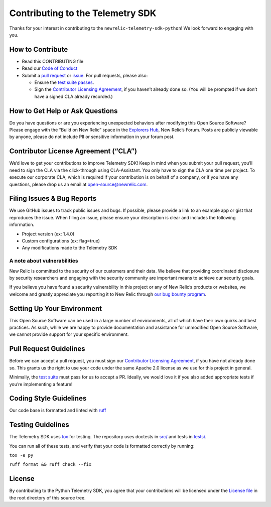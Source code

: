 Contributing to the Telemetry SDK
=================================

Thanks for your interest in contributing to the
``newrelic-telemetry-sdk-python``! We look forward to engaging with you.

How to Contribute
-----------------

-  Read this CONTRIBUTING file
-  Read our `Code of Conduct <CODE_OF_CONDUCT.md>`__
-  Submit a `pull request <#pull-request-guidelines>`__ or
   `issue <#filing-issues--bug-reports>`__. For pull requests, please
   also:

   -  Ensure the `test suite passes <#testing-guidelines>`__.
   -  Sign the `Contributor Licensing
      Agreement <#contributor-license-agreement-cla>`__, if you haven’t
      already done so. (You will be prompted if we don’t have a signed
      CLA already recorded.)

How to Get Help or Ask Questions
--------------------------------

Do you have questions or are you experiencing unexpected behaviors after
modifying this Open Source Software? Please engage with the “Build on
New Relic” space in the `Explorers
Hub <https://discuss.newrelic.com/c/build-on-new-relic/Open-Source-Agents-SDKs>`__,
New Relic’s Forum. Posts are publicly viewable by anyone, please do not
include PII or sensitive information in your forum post.

Contributor License Agreement (“CLA”)
-------------------------------------

We’d love to get your contributions to improve Telemetry SDK! Keep in
mind when you submit your pull request, you’ll need to sign the CLA via
the click-through using CLA-Assistant. You only have to sign the CLA one
time per project. To execute our corporate CLA, which is required if
your contribution is on behalf of a company, or if you have any
questions, please drop us an email at open-source@newrelic.com.

Filing Issues & Bug Reports
---------------------------

We use GitHub issues to track public issues and bugs. If possible,
please provide a link to an example app or gist that reproduces the
issue. When filing an issue, please ensure your description is clear and
includes the following information.

* Project version (ex: 1.4.0)
* Custom configurations (ex: flag=true)
* Any modifications made to the Telemetry SDK

A note about vulnerabilities
^^^^^^^^^^^^^^^^^^^^^^^^^^^^

New Relic is committed to the security of our customers and their data.
We believe that providing coordinated disclosure by security researchers
and engaging with the security community are important means to achieve
our security goals.

If you believe you have found a security vulnerability in this project
or any of New Relic’s products or websites, we welcome and greatly
appreciate you reporting it to New Relic through
`our bug bounty program <https://docs.newrelic.com/docs/security/security-privacy/information-security/report-security-vulnerabilities/>`__.

Setting Up Your Environment
---------------------------

This Open Source Software can be used in a large number of environments,
all of which have their own quirks and best practices. As such, while we
are happy to provide documentation and assistance for unmodified Open
Source Software, we cannot provide support for your specific
environment.

Pull Request Guidelines
-----------------------

Before we can accept a pull request, you must sign our `Contributor
Licensing Agreement <#contributor-license-agreement-cla>`__, if you have
not already done so. This grants us the right to use your code under the
same Apache 2.0 license as we use for this project in general.

Minimally, the `test suite <#testing-guidelines>`__ must pass for us to
accept a PR. Ideally, we would love it if you also added appropriate
tests if you’re implementing a feature!

Coding Style Guidelines
-----------------------

Our code base is formatted and linted with
`ruff <https://github.com/astral-sh/ruff>`__

Testing Guidelines
------------------

The Telemetry SDK uses `tox <https://github.com/tox-dev/tox>`__ for
testing. The repository uses doctests in `src/ <src/>`__ and tests in
`tests/ <tests/>`__.

You can run all of these tests, and verify that your code is formatted
correctly by running:

``tox -e py``

``ruff format && ruff check --fix``

License
-------

By contributing to the Python Telemetry SDK, you agree that your
contributions will be licensed under the `License file <LICENSE>`__ in
the root directory of this source tree.
